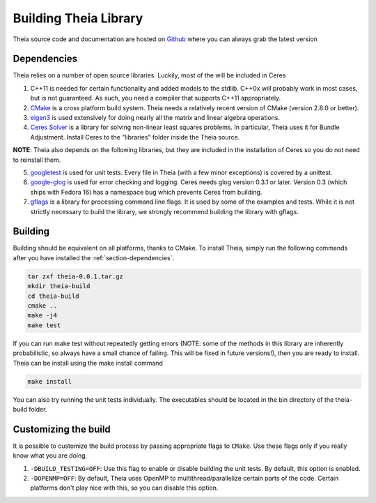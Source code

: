 .. _chapter-building:

======================
Building Theia Library
======================

Theia source code and documentation are hosted on `Github
<https://github.com/kip622/Theia>`_ where you can always grab the latest version

.. _section-dependencies:

Dependencies
------------

Theia relies on a number of open source libraries. Luckily, most of the will be included in Ceres

1. C++11 is needed for certain functionality and added models to the stdlib. C++0x will probably work in most cases, but is not guaranteed. As such, you need a compiler that supports C++11 appropriately.

2. `CMake <http://www.cmake.org>`_ is a cross platform build system. Theia needs a relatively recent version of CMake (version 2.8.0 or better).


3. `eigen3 <http://eigen.tuxfamily.org/index.php?title=Main_Page>`_ is used extensively for doing nearly all the matrix and linear algebra operations.


4. `Ceres Solver <https://code.google.com/p/ceres-solver/>`_ is a library for solving non-linear least squares problems. In particular, Theia uses it for Bundle Adjustment. Install Ceres to the "libraries" folder inside the Theia source.

**NOTE**: Theia also depends on the following libraries, but they are included in the installation of Ceres so you do not need to reinstall them.


5. `googletest <http://http://code.google.com/p/googletest>`_ is used for unit tests. Every file in Theia (with a few minor exceptions) is covered by a unittest.


6. `google-glog <http://http://code.google.com/p/google-glog>`_ is used for error checking and logging. Ceres needs glog version 0.3.1 or later. Version 0.3 (which ships with Fedora 16) has a namespace bug which prevents Ceres from building.


7. `gflags <http://code.google.com/p/gflags>`_ is a library for processing command line flags. It is used by some of the examples and tests. While it is not strictly necessary to build the library, we strongly recommend building the library with gflags.

.. _section-building:

Building
--------

Building should be equivalent on all platforms, thanks to CMake. To install Theia, simply run the following commands after you have installed the :ref:`section-dependencies`. 

.. code-block:: bash

 tar zxf theia-0.0.1.tar.gz
 mkdir theia-build
 cd theia-build
 cmake ..
 make -j4
 make test

If you can run make test without repeatedly getting errors (NOTE: some of the methods in this library are inherently probabilistic, so always have a small chance of failing. This will be fixed in future versions!), then you are ready to install. Theia can be install using the make install command

.. code-block:: bash

 make install

You can also try running the unit tests individually. The executables should be located in the bin directory of the theia-build folder.


.. _section-customizing:

Customizing the build
---------------------

It is possible to customize the build process by passing appropriate flags to
``CMake``. Use these flags only if you really know what you are doing.


#. ``-DBUILD_TESTING=OFF``: Use this flag to enable or disable building the unit tests. By default, this option is enabled.

#. ``-DOPENMP=OFF``: By default, Theia uses OpenMP to multithread/parallelize certain parts of the code. Certain platforms don't play nice with this, so you can disable this option.
